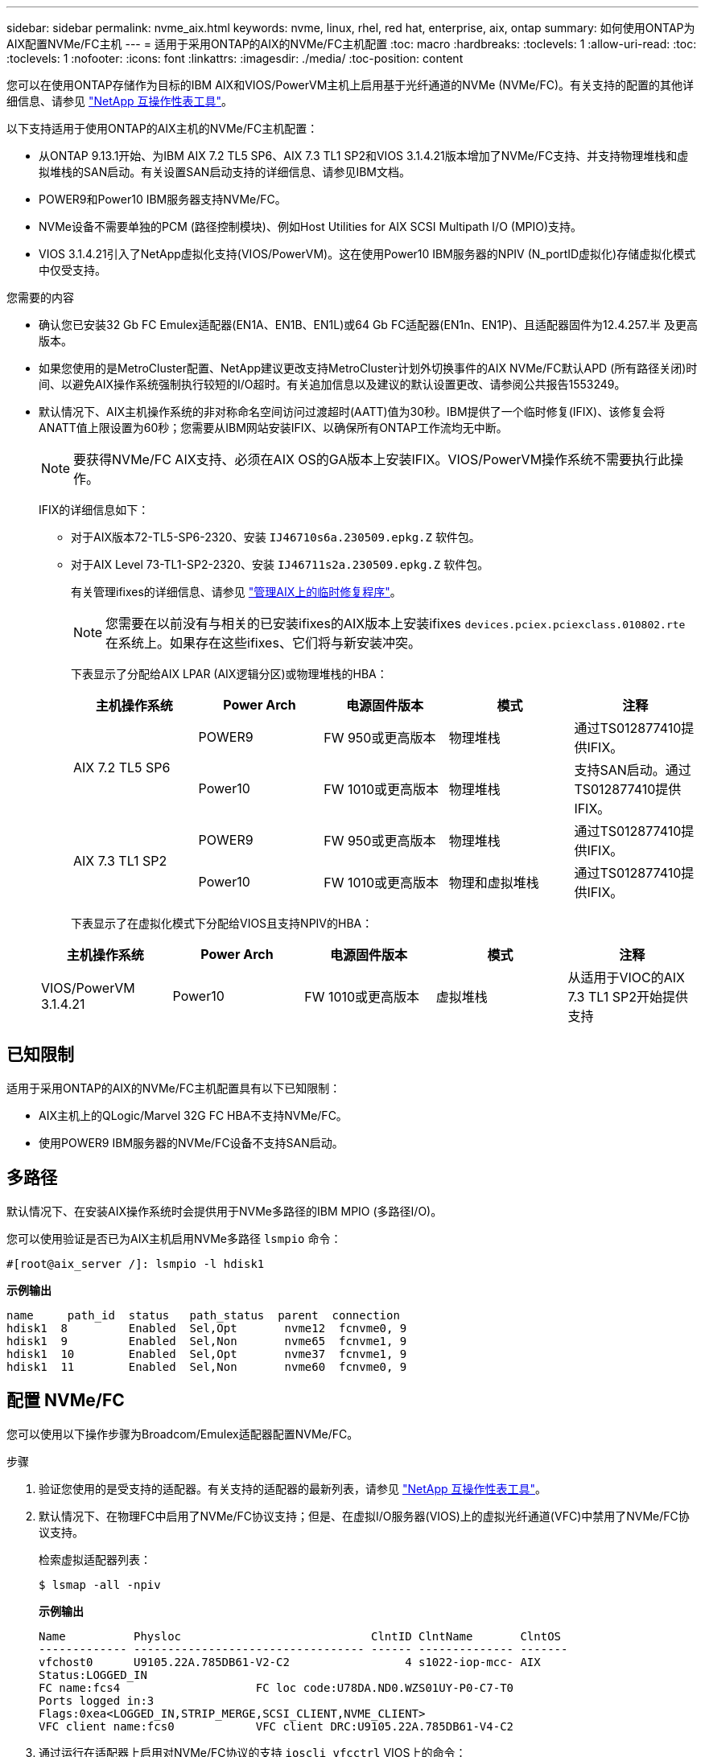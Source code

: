 ---
sidebar: sidebar 
permalink: nvme_aix.html 
keywords: nvme, linux, rhel, red hat, enterprise, aix, ontap 
summary: 如何使用ONTAP为AIX配置NVMe/FC主机 
---
= 适用于采用ONTAP的AIX的NVMe/FC主机配置
:toc: macro
:hardbreaks:
:toclevels: 1
:allow-uri-read: 
:toc: 
:toclevels: 1
:nofooter: 
:icons: font
:linkattrs: 
:imagesdir: ./media/
:toc-position: content


[role="lead"]
您可以在使用ONTAP存储作为目标的IBM AIX和VIOS/PowerVM主机上启用基于光纤通道的NVMe (NVMe/FC)。有关支持的配置的其他详细信息、请参见 link:https://mysupport.netapp.com/matrix/["NetApp 互操作性表工具"^]。

以下支持适用于使用ONTAP的AIX主机的NVMe/FC主机配置：

* 从ONTAP 9.13.1开始、为IBM AIX 7.2 TL5 SP6、AIX 7.3 TL1 SP2和VIOS 3.1.4.21版本增加了NVMe/FC支持、并支持物理堆栈和虚拟堆栈的SAN启动。有关设置SAN启动支持的详细信息、请参见IBM文档。
* POWER9和Power10 IBM服务器支持NVMe/FC。
* NVMe设备不需要单独的PCM (路径控制模块)、例如Host Utilities for AIX SCSI Multipath I/O (MPIO)支持。
* VIOS 3.1.4.21引入了NetApp虚拟化支持(VIOS/PowerVM)。这在使用Power10 IBM服务器的NPIV (N_portID虚拟化)存储虚拟化模式中仅受支持。


.您需要的内容
* 确认您已安装32 Gb FC Emulex适配器(EN1A、EN1B、EN1L)或64 Gb FC适配器(EN1n、EN1P)、且适配器固件为12.4.257.半 及更高版本。
* 如果您使用的是MetroCluster配置、NetApp建议更改支持MetroCluster计划外切换事件的AIX NVMe/FC默认APD (所有路径关闭)时间、以避免AIX操作系统强制执行较短的I/O超时。有关追加信息以及建议的默认设置更改、请参阅公共报告1553249。
* 默认情况下、AIX主机操作系统的非对称命名空间访问过渡超时(AATT)值为30秒。IBM提供了一个临时修复(IFIX)、该修复会将ANATT值上限设置为60秒；您需要从IBM网站安装IFIX、以确保所有ONTAP工作流均无中断。
+

NOTE: 要获得NVMe/FC AIX支持、必须在AIX OS的GA版本上安装IFIX。VIOS/PowerVM操作系统不需要执行此操作。

+
IFIX的详细信息如下：

+
** 对于AIX版本72-TL5-SP6-2320、安装 `IJ46710s6a.230509.epkg.Z` 软件包。
** 对于AIX Level 73-TL1-SP2-2320、安装 `IJ46711s2a.230509.epkg.Z` 软件包。
+
有关管理ifixes的详细信息、请参见 link:http://www-01.ibm.com/support/docview.wss?uid=isg3T1012104["管理AIX上的临时修复程序"^]。

+

NOTE: 您需要在以前没有与相关的已安装ifixes的AIX版本上安装ifixes `devices.pciex.pciexclass.010802.rte` 在系统上。如果存在这些ifixes、它们将与新安装冲突。

+
下表显示了分配给AIX LPAR (AIX逻辑分区)或物理堆栈的HBA：

+
[cols="10,10,10,10,10"]
|===
| 主机操作系统 | Power Arch | 电源固件版本 | 模式 | 注释 


.2+| AIX 7.2 TL5 SP6 | POWER9 | FW 950或更高版本 | 物理堆栈 | 通过TS012877410提供IFIX。 


| Power10 | FW 1010或更高版本 | 物理堆栈 | 支持SAN启动。通过TS012877410提供IFIX。 


.2+| AIX 7.3 TL1 SP2 | POWER9 | FW 950或更高版本 | 物理堆栈 | 通过TS012877410提供IFIX。 


| Power10 | FW 1010或更高版本 | 物理和虚拟堆栈 | 通过TS012877410提供IFIX。 
|===
+
下表显示了在虚拟化模式下分配给VIOS且支持NPIV的HBA：

+
[cols="10,10,10,10,10"]
|===
| 主机操作系统 | Power Arch | 电源固件版本 | 模式 | 注释 


| VIOS/PowerVM 3.1.4.21 | Power10 | FW 1010或更高版本 | 虚拟堆栈 | 从适用于VIOC的AIX 7.3 TL1 SP2开始提供支持 
|===






== 已知限制

适用于采用ONTAP的AIX的NVMe/FC主机配置具有以下已知限制：

* AIX主机上的QLogic/Marvel 32G FC HBA不支持NVMe/FC。
* 使用POWER9 IBM服务器的NVMe/FC设备不支持SAN启动。




== 多路径

默认情况下、在安装AIX操作系统时会提供用于NVMe多路径的IBM MPIO (多路径I/O)。

您可以使用验证是否已为AIX主机启用NVMe多路径 `lsmpio` 命令：

[listing]
----
#[root@aix_server /]: lsmpio -l hdisk1
----
*示例输出*

[listing]
----
name     path_id  status   path_status  parent  connection
hdisk1  8         Enabled  Sel,Opt       nvme12  fcnvme0, 9
hdisk1  9         Enabled  Sel,Non       nvme65  fcnvme1, 9
hdisk1  10        Enabled  Sel,Opt       nvme37  fcnvme1, 9
hdisk1  11        Enabled  Sel,Non       nvme60  fcnvme0, 9
----


== 配置 NVMe/FC

您可以使用以下操作步骤为Broadcom/Emulex适配器配置NVMe/FC。

.步骤
. 验证您使用的是受支持的适配器。有关支持的适配器的最新列表，请参见 link:https://mysupport.netapp.com/matrix/["NetApp 互操作性表工具"^]。
. 默认情况下、在物理FC中启用了NVMe/FC协议支持；但是、在虚拟I/O服务器(VIOS)上的虚拟光纤通道(VFC)中禁用了NVMe/FC协议支持。
+
检索虚拟适配器列表：

+
[listing]
----
$ lsmap -all -npiv
----
+
*示例输出*

+
[listing]
----
Name          Physloc                            ClntID ClntName       ClntOS
------------- ---------------------------------- ------ -------------- -------
vfchost0      U9105.22A.785DB61-V2-C2                 4 s1022-iop-mcc- AIX
Status:LOGGED_IN
FC name:fcs4                    FC loc code:U78DA.ND0.WZS01UY-P0-C7-T0
Ports logged in:3
Flags:0xea<LOGGED_IN,STRIP_MERGE,SCSI_CLIENT,NVME_CLIENT>
VFC client name:fcs0            VFC client DRC:U9105.22A.785DB61-V4-C2
----
. 通过运行在适配器上启用对NVMe/FC协议的支持 `ioscli vfcctrl` VIOS上的命令：
+
[listing]
----
$  vfcctrl -enable -protocol nvme -vadapter vfchost0
----
+
*示例输出*

+
[listing]
----
The "nvme" protocol for "vfchost0" is enabled.
----
. 验证是否已在适配器上启用支持：
+
[listing]
----
# lsattr -El vfchost0
----
+
*示例输出*

+
[listing]
----
alt_site_wwpn       WWPN to use - Only set after migration   False
current_wwpn  0     WWPN to use - Only set after migration   False
enable_nvme   yes   Enable or disable NVME protocol for NPIV True
label               User defined label                       True
limit_intr    false Limit NPIV Interrupt Sources             True
map_port      fcs4  Physical FC Port                         False
num_per_nvme  0     Number of NPIV NVME queues per range     True
num_per_range 0     Number of NPIV SCSI queues per range     True
----
. 为所有当前适配器或选定适配器启用NVMe/FC协议：
+
.. 为所有适配器启用NVMe/FC协议：
+
... 更改 `dflt_enabl_nvme` 的属性值 `viosnpiv0` 伪设备 `yes`。
... 设置 `enable_nvme` 属性值为 `yes` 适用于所有VFC主机设备。
+
[listing]
----
# chdev -l viosnpiv0 -a dflt_enabl_nvme=yes
----
+
[listing]
----
# lsattr -El viosnpiv0
----
+
*示例输出*

+
[listing]
----
bufs_per_cmd    10  NPIV Number of local bufs per cmd                    True
dflt_enabl_nvme yes Default NVME Protocol setting for a new NPIV adapter True
num_local_cmds  5   NPIV Number of local cmds per channel                True
num_per_nvme    8   NPIV Number of NVME queues per range                 True
num_per_range   8   NPIV Number of SCSI queues per range                 True
secure_va_info  no  NPIV Secure Virtual Adapter Information              True
----


.. 通过更改为选定适配器启用NVMe/FC协议 `enable_nvme` VFC主机设备属性的值 `yes`。


. 请验证 `FC-NVMe Protocol Device` 已在服务器上创建：
+
[listing]
----
# [root@aix_server /]: lsdev |grep fcnvme
----
+
*示例输出*

+
[listing]
----
fcnvme0       Available 00-00-02    FC-NVMe Protocol Device
fcnvme1       Available 00-01-02    FC-NVMe Protocol Device
----
. 记录服务器中的主机NQN：
+
[listing]
----
# [root@aix_server /]: lsattr -El fcnvme0
----
+
*示例输出*

+
[listing]
----
attach     switch                                                               How this adapter is connected  False
autoconfig available                                                            Configuration State            True
host_nqn   nqn.2014-08.org.nvmexpress:uuid:64e039bd-27d2-421c-858d-8a378dec31e8 Host NQN (NVMe Qualified Name) True
----
+
[listing]
----
[root@aix_server /]: lsattr -El fcnvme1
----
+
*示例输出*

+
[listing]
----
attach     switch                                                               How this adapter is connected  False
autoconfig available                                                            Configuration State            True
host_nqn   nqn.2014-08.org.nvmexpress:uuid:64e039bd-27d2-421c-858d-8a378dec31e8 Host NQN (NVMe Qualified Name) True
----
. 检查主机NQN并验证它是否与ONTAP阵列上对应子系统的主机NQN字符串匹配：
+
[listing]
----
::> vserver nvme subsystem host show -vserver vs_s922-55-lpar2
----
+
*示例输出*

+
[listing]
----
Vserver         Subsystem                Host NQN
------- --------- ----------------------------------------------------------
vs_s922-55-lpar2 subsystem_s922-55-lpar2 nqn.2014-08.org.nvmexpress:uuid:64e039bd-27d2-421c-858d-8a378dec31e8
----
. 验证启动程序端口是否已启动且正在运行、并且您可以看到目标生命周期。




== 验证 NVMe/FC

您需要验证ONTAP名称卷是否正确反映在主机上。为此、请运行以下命令：

[listing]
----
# [root@aix_server /]: lsdev -Cc disk |grep NVMe
----
*示例输出*

[listing]
----
hdisk1  Available 00-00-02 NVMe 4K Disk
----
您可以检查多路径状态：

[listing]
----
#[root@aix_server /]: lsmpio -l hdisk1
----
*示例输出*

[listing]
----
name     path_id  status   path_status  parent  connection
hdisk1  8        Enabled  Sel,Opt      nvme12  fcnvme0, 9
hdisk1  9        Enabled  Sel,Non      nvme65  fcnvme1, 9
hdisk1  10       Enabled  Sel,Opt      nvme37  fcnvme1, 9
hdisk1  11       Enabled  Sel,Non      nvme60  fcnvme0, 9
----


== 已知问题

适用于采用ONTAP版本的AIX的NVMe/FC主机配置存在以下已知问题：

[cols="10,30,30"]
|===
| BURT ID (BURT ID) | 标题 | Description 


| 1553249. | 要修改的AIX NVMe/FC默认APD时间、以支持MCC计划外切换事件 | 默认情况下、AIX操作系统会对NVMe/FC使用全路径关闭(APD)超时值20秒。  但是、ONTAP MetroCluster自动计划外切换(Automatic Undurrated SwitchOver、AUSO)和Tieb破碎 机启动的切换工作流所需时间可能比APD超时窗口要长一些、从而导致I/O错误。 


| 1546017 | AIX NVMe/FC将ANATT上限设置为60秒、而不是ONTAP公布的120秒 | ONTAP在控制器标识中显示ANA (非对称命名空间访问)过渡超时为120秒。目前、借助IFIX、AIX会从控制器标识读取ANA过渡超时、但如果超过此限制、则会将其有效地固定到60秒。 


| 1541386 | 在AATT到期后、AIX NVMe/FC会命中EIO | 对于任何存储故障转移(Storage Failover、SFO)事件、如果ANA (非对称命名空间访问)过渡超过给定路径上的ANA过渡超时上限、则AIX NVMe/FC主机将失败、并显示I/O错误、尽管命名空间具有备用的运行状况良好的路径。 


| 1541380 | AIX NVMe/FC等待半/全AATT过期、然后在ANA AEN之后恢复I/O | IBM AIX NVMe/FC不支持ONTAP发布的某些异步通知(Aschron也 会通知、AEN)。这种次优ANA处理方式会导致SFB操作期间性能欠佳。 
|===


== 故障排除

在对任何NVMe/FC故障进行故障排除之前、请验证您运行的配置是否符合互操作性表工具(IMT)规范。如果您仍然遇到问题、请联系 link:mysupport.netapp.com["NetApp 支持"^] 以便进一步鉴别。
